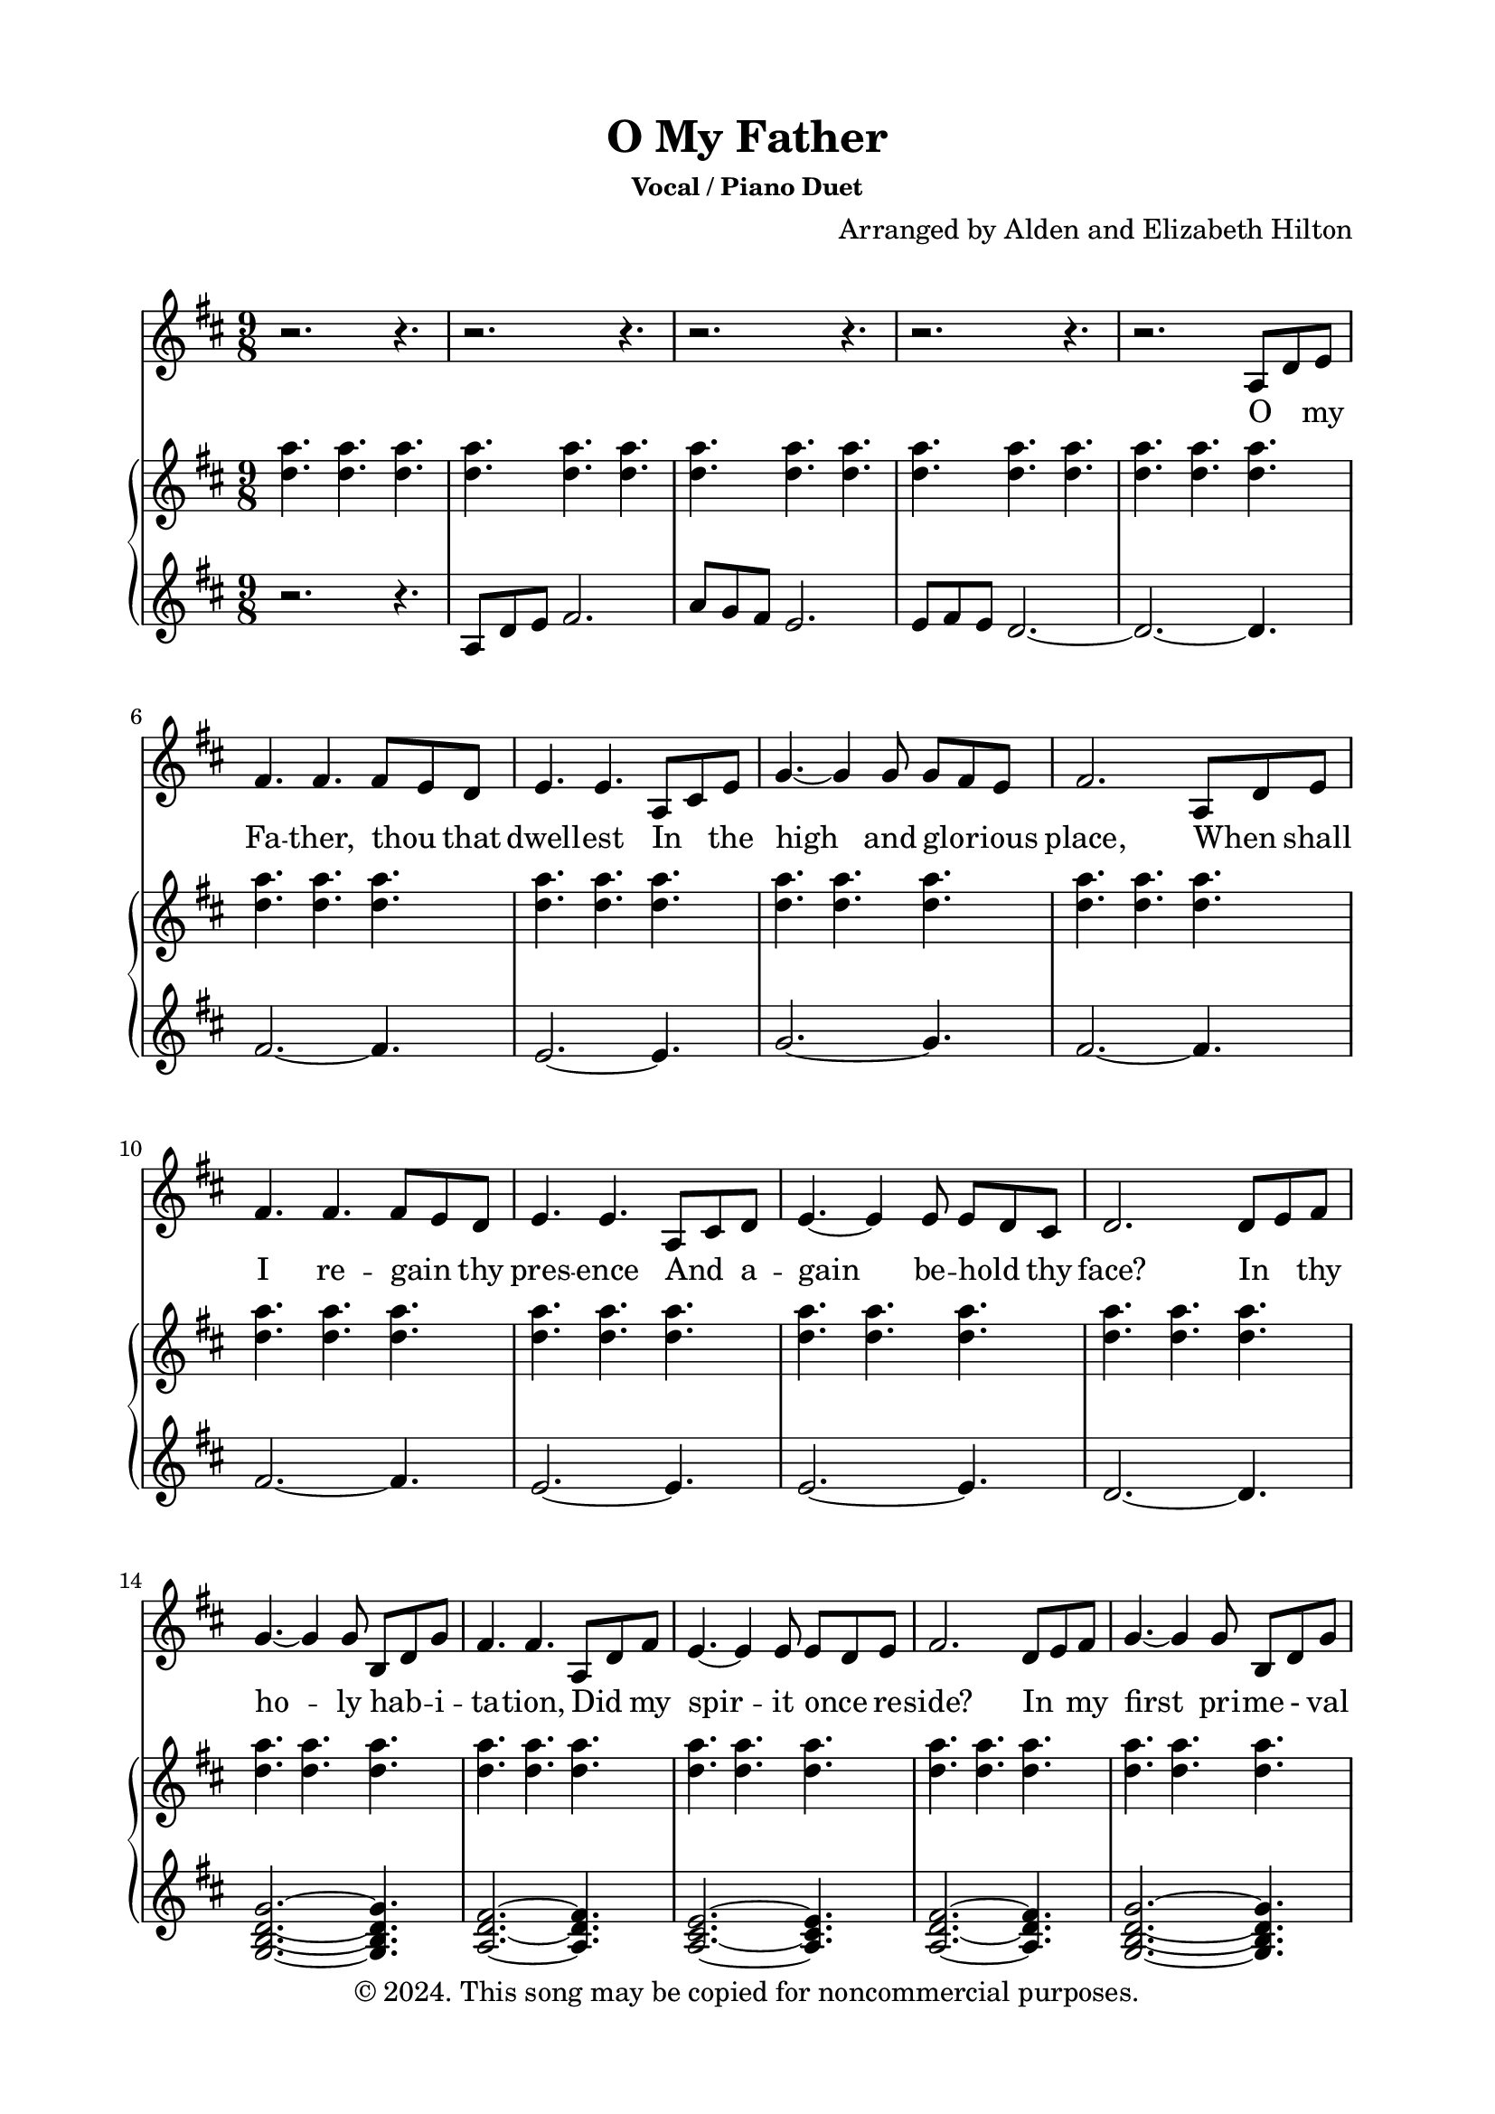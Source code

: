 \version "2.18.2"

\header {
  title = "O My Father"
  subsubtitle = "Vocal / Piano Duet"
  composer = "Arranged by Alden and Elizabeth Hilton"
  arranger = " "
  copyright = "© 2024. This song may be copied for noncommercial purposes."
  tagline = ""
}

\paper {
  indent = 0\cm
  top-margin = 15
  left-margin = 20
  right-margin = 20
  bottom-margin = 15
}

text = \lyricmode {
    O _ my Fa -- ther, thou _ that 
    dwell -- est In _ the high and glo -- _ rious place,
    When _ shall I re -- gain _ thy pres -- ence
    And _ a -- gain be -- hold _ thy face?
    In _ thy ho -- ly hab -- _ i -- ta -- tion,
    Did _ my spir -- it once _ re -- side?
    In _ my first pri -- me - val child -- hood
    Was _ I nur -- tured near thy side?

    For _ a wise and glo -- _ rious pur -- pose
    Thou _ hast placed me here _ on earth
    And _ with -- held the rec -- _ ol -- lec -- tion
    Of _ my for -- mer friends _ and birth;
    Yet _ oft -- times a se -- _ cret some -- thing
    Whis -- _ pered, You're a strang -- _ er here,
    And _ I felt that I _ had wan -- dered
    From _ a more ex -- alt -- ed sphere.

    When _ I leave this frail _ ex -- is -- tence,
    When _ I lay this mor -- _ tal by,
    Fa -- _ ther, Moth -- er, may _ I meet you
    In _ your roy -- al courts _ on high?
    Then, _ at length, when I've _ com -- plet -- ed
    All _ you sent me forth _ to do,
    With _ your mu -- tual ap -- _ pro -- ba -- tion
    Let _ me come and dwell with you.

    Let _ me come and dwell with you.
}

melody = \relative c' {
    \clef treble
    \key d\major
    \time 9/8
    r2. r4. |
    r2. r4. |
    r2. r4. |
    r2. r4. |
    r2. a8 d e |
    fis4. fis fis8 e d |
    e4. e a,8 cis e |
    g4.~ g4 g8 g fis e | 
    fis2. a,8 d e |
    fis4. fis fis8 e d |
    e4. e a,8 cis d |
    e4.~ e4 e8 e d cis |
    d2. d8 e fis |
    g4.~ g4 g8 b, d g |
    fis4. fis a,8 d fis |
    e4.~ e4 e8 e d e |
    fis2. d8 e fis |
    g4.~ g4 g8 b, d g |
    fis4. fis a,8 d fis |
    a4.~ a4 g8 fis4 e8 |
    d2.~ d4. |
    r2. a8 d e |
    fis4. fis fis8 e d |
    e4. e a,8 cis e |
    g4.~ g4 g8 g fis e | 
    fis2. a,8 d e |
    fis4. fis fis8 e d |
    e4. e a,8 cis d |
    e4.~ e4 e8 e d cis |
    d2. d8 e fis |
    g4.~ g4 g8 b, d g |
    fis4. fis a,8 d fis |
    e4.~ e4 e8 e d e |
    fis2. d8 e fis |
    g4.~ g4 g8 b, d g |
    fis4. fis a,8 d fis |
    a4.~ a4 g8 fis4 e8 |
    d2.~ d4. |

    r2. r4. |
    r2. r4. |
    r2. r4. |
    r2. r4. |
    r2. a8 d e |
    fis4. fis fis8 e d |
    e4. e a,8 cis e |
    g4.~ g4 g8 g fis e | 
    fis2. a,8 d e |
    fis4. fis fis8 e d |
    e4. e a,8 cis d |
    e4.~ e4 e8 e d cis |
    d2. d8 e fis |
    g4.~ g4 g8 b, d g |
    fis4. fis a,8 d fis |
    e4.~ e4 e8 e d e |
    fis2. d8 e fis |
    g4.~ g4 g8 b, d g |
    fis4. fis a,8 d fis |
    a4.~ a4 g8 fis4 e8 |
    d2.~ d4. |
    r2. r4. |
    r2. r4. |
    r2.\fermata a8 d fis |
    a4.~ a4 g8 fis4 e8 |
    d2.~ d4. |
    r2. r4.\fermata |
}

upper = \relative c'' {
    \clef treble
    \key d\major
    \time 9/8
    <d a'>4. <d a'> <d a'> |
    <d a'>4. <d a'> <d a'> |
    <d a'>4. <d a'> <d a'> |
    <d a'>4. <d a'> <d a'> |
    <d a'>4. <d a'> <d a'> |
    <d a'>4. <d a'> <d a'> |
    <d a'>4. <d a'> <d a'> |
    <d a'>4. <d a'> <d a'> |
    <d a'>4. <d a'> <d a'> |
    <d a'>4. <d a'> <d a'> |
    <d a'>4. <d a'> <d a'> |
    <d a'>4. <d a'> <d a'> |
    <d a'>4. <d a'> <d a'> |
    <d a'>4. <d a'> <d a'> |
    <d a'>4. <d a'> <d a'> |
    <d a'>4. <d a'> <d a'> |
    <d a'>4. <d a'> <d a'> |
    <d a'>4. <d a'> <d a'> |
    <d a'>4. <d a'> <d a'> |
    <d a'>4. <d a'> <d a'> |
    <d, a'>4. <d a'> \clef bass d8 a fis |
    d4. <d a'> <d a'> |
    <d fis a>4. <d a'> <d a'> |
    <d e a>4. <d a'> <d a'> |
    <d g a>4. <d a'> <d a'> |
    <d fis a>4. <d a'> <d a'> |
    <d fis a>4. <d a'> <d a'> |
    <d e a>4. <d a'> <d a'> |
    <d e a>4. <d a'> <d a'> |
    <d a'>4. <d a'> <d a'> |
    <d g a>4. <d a'> <d a'> |
    <d fis a>4. <d a'> <d a'> |
    <d e a>4. <d a'> <d a'> |
    <d fis a>4. <d a'> <d a'> |
    <d g a>4. <d a'> <d a'> |
    <d fis a>4. <d a'> <d a'> |
    <d a'>4. <d a'> <d a'> |
    <d a'>4. <d a'> <d a'> |
    <d a'>4. <d a'> <d a'> |
    <d a'>4. <d a'> <d a'> |
    <d a'>4. <d a'> <d a'> |
    <d a'>4. <d a'> <d a'> |
    <d a'>4. <d a'>2. |
    \clef treble
    <b' fis'>4. <b fis'> <b fis'> |
    <a e'> <a e'> <a e'> |
    <b g'> <b g'> <b g'> |
    <b fis'>4. <b fis'> <b fis'>
    <b fis'>4. <b fis'> <b fis'> |
    <a b e> <a b e> <a b e> |
    <a b e> <a b e>4 a8 <a b e>4 a8 |
    \clef bass
    <fis a d>4. <fis a d> <fis a d>4 fis8 |
    <g a d>4. <g a d> <g a d>4 g8 |
    <fis a d>4. <fis a d> <fis a d>4 fis8 |
    <e a d>4 e8 <e a d>4 e8 <e a d>4 e8 |
    <fis a d>4. <fis a d> <fis a d>4 fis8 |
    <g a d>4. <g a d> <g a d>4 g8 |
    <fis a d>4. <fis a d> <fis a d>4. |
    <e a d>2.~ <e a d>4. |
    \clef treble
    <d' a'>4. <d a'> <d a'> |
    <d a'>4. <d a'> <d a'> |
    <d a'>4. <d a'> <d a'> |
    <d a'>4. <d a'>2.\fermata |
    <e, a d>2.~ <e a d>4. |
    <d'' a'>4. <d a'> <d a'> |
    <d a'>4. <d a'> <d fis d'>\fermata |

}

lower = \relative c' {
    \clef treble
    \key d\major
    \time 9/8
    r2. r4. |
    a8 d e fis2. |
    a8 g fis e2. |
    e8 fis e d2.~ |
    d2.~ d4. |
    fis2.~ fis4. |
    e2.~ e4. |
    g2.~ g4. |
    fis2.~ fis4.|
    fis2.~ fis4.|
    e2.~ e4. |
    e2.~ e4. |
    d2.~ d4. |
    <g, b d g>2.~ <g b d g>4. |
    <a d fis>2.~ <a d fis>4. |
    <a cis e>2.~ <a cis e>4. |
    <a d fis>2.~ <a d fis>4. |
    <g b d g>2.~ <g b d g>4. |
    <a d fis>2.~ <a d fis>4. |
    <a cis e>2.~ <a cis e>4. |
    \clef bass
    d,2.~ d4. |
    d,2.~ d4. |
    d2.~ d4.~ |
    d2.~ d4. |
    r2. r4. |
    r2. r4. |
    d2.~ d4.~ |
    d2.~ d4. |
    r2. r4. |
    r2. r4. |
    g2.~ g4. |
    d2.~ d4.~ |
    d2.~ d4. |
    r2. r4. |
    g2.~ g4. |
    d2.~ d4. |
    a2.~ a4. |
    d2.~ d4. |
    d8 e fis fis2. |
    a8  g fis e2. |
    e8 fis e d2. |
    d2.~ d4.~ |
    d2.~ d4. |
    b'2.~ b4. |
    a2.~ a4. |
    e'2.~ e4. |
    b2.~ b4. |
    b2.~ b4. |
    a2.~ a4. |
    a4.~ a8 a4~ a8 a4 |
    d,8 a' d~ d d a~ a e'4 |
    g,8 d' g~ g g d~ d d4 |
    d,8 a' d~ d d a~ a d4 |
    a,8 a'4~ a8 a4~ a8 a4 |
    d,8 a' d~ d d a~ a e'4 |
    g,8 d' g~ g g d~ d d4 |
    d,8 a' d~ d d a~ a4. |
    <a, a'>2.~ <a a'>4. |
    d'2.~ d4. |
    d8 e fis fis2. |
    a8. g16 fis8 e2. |
    a,2.~ a4. |
    <a, a'>2.~ <a a'>4. |
    d''2.~ d4.~ |
    d2.~ d4.\fermata |
}

\score {
  <<
  \new Voice = "mel" { \melody }
  \new Lyrics \lyricsto mel \text
  \new PianoStaff <<
    \new Staff \with {printPartCombineTexts = ##f } \upper 
    \new Staff \lower
  >>
>>
  \layout { }
  \midi {}
}